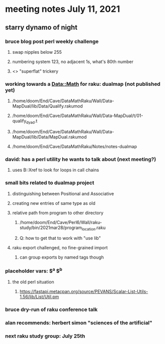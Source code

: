* meeting notes July 11, 2021
** starry dynamo of night
*** bruce blog post perl weekly challenge
**** swap nipples below 255
**** numbering system 123, no adjacent 1s, what's 80th number
**** <> "superflat" trickery

*** working towards a Data::Math for raku: dualmap (not published yet)
**** /home/doom/End/Cave/DataMathRaku/Wall/Data-MapDual/lib/Data/Qualify.rakumod
**** /home/doom/End/Cave/DataMathRaku/Wall/Data-MapDual/t/01-qualify_dyad.t
**** /home/doom/End/Cave/DataMathRaku/Wall/Data-MapDual/lib/Data/MapDual.rakumod
**** /home/doom/End/Cave/DataMathRaku/Notes/notes-dualmap
*** david: has a perl utility he wants to talk about (next meeting?)
**** uses B::Xref to look for loops in call chains
*** small bits related to dualmap project
**** distinguishing between Positional and Associative
**** creating new entries of same type as old
**** relative path from program to other directory
***** /home/doom/End/Cave/Perl6/Wall/raku-study/bin/2021mar28/program_location.raku
***** Q: how to get that to work with "use lib"
**** raku export challenged, no fine-grained import
***** can group exports by named tags though

*** placeholder vars: $^a $^b 
**** the old perl situation
***** https://fastapi.metacpan.org/source/PEVANS/Scalar-List-Utils-1.56/lib/List/Util.pm
*** bruce dry-run of raku conference talk

*** alan recommends: herbert simon "sciences of the artificial"

*** next raku study group: July 25th

